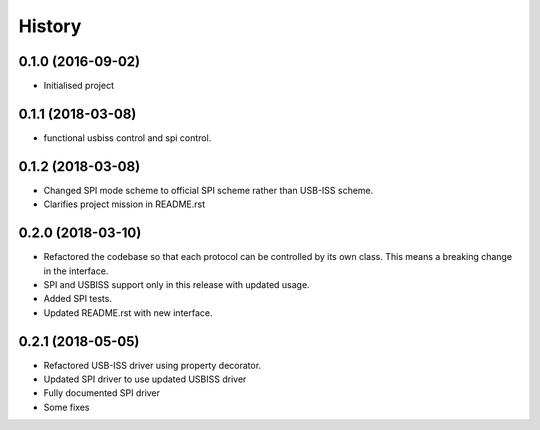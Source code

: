 =======
History
=======

0.1.0 (2016-09-02)
------------------

* Initialised project

0.1.1 (2018-03-08)
------------------

* functional usbiss control and spi control.


0.1.2 (2018-03-08)
------------------

* Changed SPI mode scheme to official SPI scheme rather than USB-ISS scheme.
* Clarifies project mission in README.rst

0.2.0 (2018-03-10)
------------------

* Refactored the codebase so that each protocol can be controlled by its own
  class. This means a breaking change in the interface.
* SPI and USBISS support only in this release with updated usage.
* Added SPI tests.
* Updated README.rst with new interface.

0.2.1 (2018-05-05)
------------------

* Refactored USB-ISS driver using property decorator.
* Updated SPI driver to use updated USBISS driver
* Fully documented SPI driver
* Some fixes
